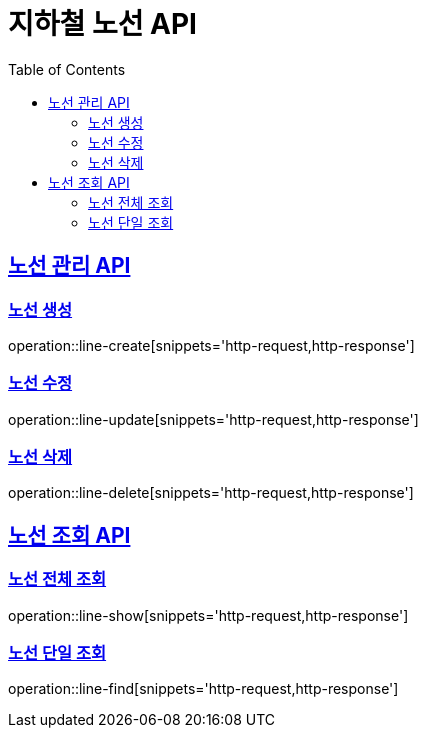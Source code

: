 = 지하철 노선 API
:doctype: book
:icons: font
:source-highlighter: highlightjs
:toc: left
:toclevels: 2
:sectlinks:

== 노선 관리 API

=== 노선 생성
operation::line-create[snippets='http-request,http-response']

=== 노선 수정
operation::line-update[snippets='http-request,http-response']

=== 노선 삭제
operation::line-delete[snippets='http-request,http-response']

== 노선 조회 API

=== 노선 전체 조회
operation::line-show[snippets='http-request,http-response']

=== 노선 단일 조회
operation::line-find[snippets='http-request,http-response']
